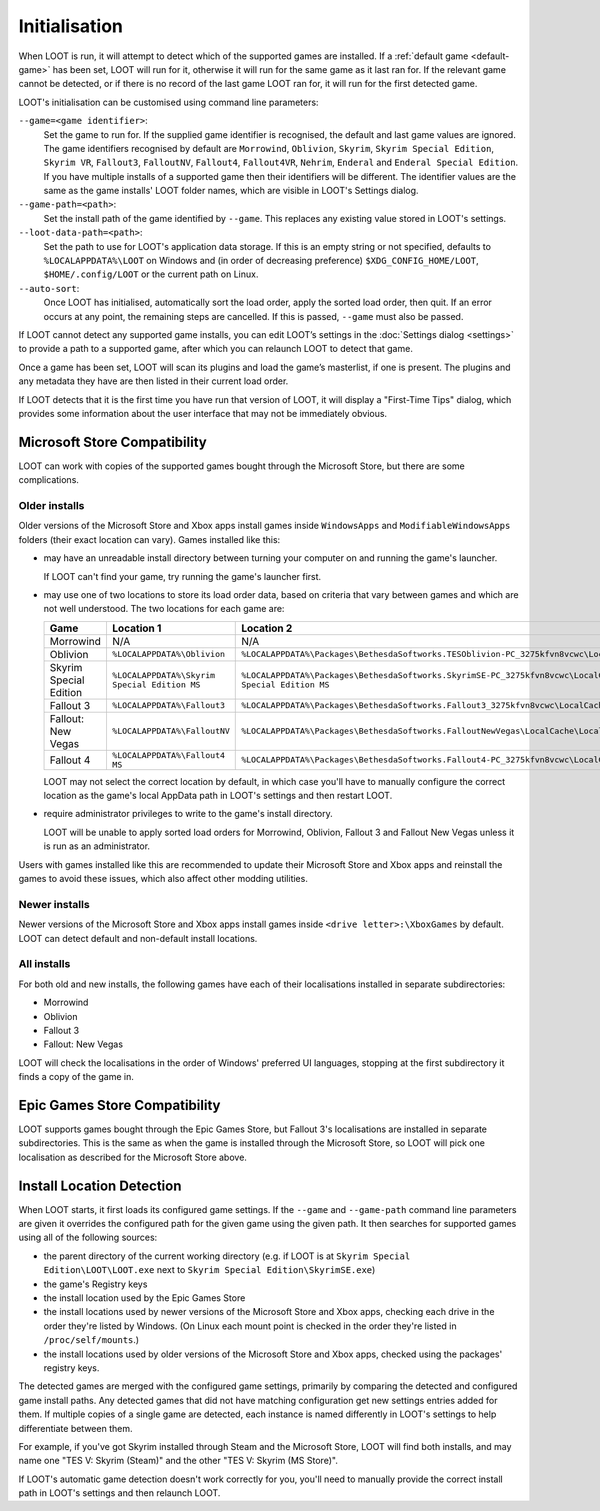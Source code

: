 **************
Initialisation
**************

When LOOT is run, it will attempt to detect which of the supported games are installed. If a :ref:`default game <default-game>` has been set, LOOT will run for it, otherwise it will run for the same game as it last ran for. If the relevant game cannot be detected, or if there is no record of the last game LOOT ran for, it will run for the first detected game.

LOOT's initialisation can be customised using command line parameters:

``--game=<game identifier>``:
  Set the game to run for. If the supplied game identifier is recognised, the default and last game values are ignored. The game identifiers recognised by default are ``Morrowind``, ``Oblivion``, ``Skyrim``, ``Skyrim Special Edition``, ``Skyrim VR``, ``Fallout3``, ``FalloutNV``, ``Fallout4``, ``Fallout4VR``, ``Nehrim``, ``Enderal`` and ``Enderal Special Edition``. If you have multiple installs of a supported game then their identifiers will be different. The identifier values are the same as the game installs' LOOT folder names, which are visible in LOOT's Settings dialog.

``--game-path=<path>``:
  Set the install path of the game identified by ``--game``. This replaces any existing value stored in LOOT's settings.

``--loot-data-path=<path>``:
  Set the path to use for LOOT's application data storage. If this is an empty string or not specified, defaults to ``%LOCALAPPDATA%\LOOT`` on Windows and (in order of decreasing preference) ``$XDG_CONFIG_HOME/LOOT``, ``$HOME/.config/LOOT`` or the current path on Linux.

``--auto-sort``:
  Once LOOT has initialised, automatically sort the load order, apply the sorted
  load order, then quit. If an error occurs at any point, the remaining steps
  are cancelled. If this is passed, ``--game`` must also be passed.

If LOOT cannot detect any supported game installs, you can edit LOOT’s settings in the :doc:`Settings dialog <settings>` to provide a path to a supported game, after which you can relaunch LOOT to detect that game.

Once a game has been set, LOOT will scan its plugins and load the game’s masterlist, if one is present. The plugins and any metadata they have are then listed in their current load order.

If LOOT detects that it is the first time you have run that version of LOOT, it will display a "First-Time Tips" dialog, which provides some information about the user interface that may not be immediately obvious.

.. _microsoft_store_compatibility:

Microsoft Store Compatibility
=============================

LOOT can work with copies of the supported games bought through the Microsoft Store, but there are some complications.

Older installs
--------------

Older versions of the Microsoft Store and Xbox apps install games inside ``WindowsApps`` and ``ModifiableWindowsApps`` folders (their exact location can vary). Games installed like this:

* may have an unreadable install directory between turning your computer on and running the game's launcher.

  If LOOT can't find your game, try running the game's launcher first.
* may use one of two locations to store its load order data, based on criteria that vary between games and which are not well understood. The two locations for each game are:

  .. list-table::
    :header-rows: 1

    * - Game
      - Location 1
      - Location 2
    * - Morrowind
      - N/A
      - N/A
    * - Oblivion
      - ``%LOCALAPPDATA%\Oblivion``
      - ``%LOCALAPPDATA%\Packages\BethesdaSoftworks.TESOblivion-PC_3275kfvn8vcwc\LocalCache\Local\Oblivion``
    * - Skyrim Special Edition
      - ``%LOCALAPPDATA%\Skyrim Special Edition MS``
      - ``%LOCALAPPDATA%\Packages\BethesdaSoftworks.SkyrimSE-PC_3275kfvn8vcwc\LocalCache\Local\Skyrim Special Edition MS``
    * - Fallout 3
      - ``%LOCALAPPDATA%\Fallout3``
      - ``%LOCALAPPDATA%\Packages\BethesdaSoftworks.Fallout3_3275kfvn8vcwc\LocalCache\Local\Fallout3``
    * - Fallout: New Vegas
      - ``%LOCALAPPDATA%\FalloutNV``
      - ``%LOCALAPPDATA%\Packages\BethesdaSoftworks.FalloutNewVegas\LocalCache\Local\FalloutNV``
    * - Fallout 4
      - ``%LOCALAPPDATA%\Fallout4 MS``
      - ``%LOCALAPPDATA%\Packages\BethesdaSoftworks.Fallout4-PC_3275kfvn8vcwc\LocalCache\Local\Fallout4 MS``

  LOOT may not select the correct location by default, in which case you'll have to manually configure the correct location as the game's local AppData path in LOOT's settings and then restart LOOT.

* require administrator privileges to write to the game's install directory.

  LOOT will be unable to apply sorted load orders for Morrowind, Oblivion, Fallout 3 and Fallout New Vegas unless it is run as an administrator.

Users with games installed like this are recommended to update their Microsoft Store and Xbox apps and reinstall the games to avoid these issues, which also affect other modding utilities.

Newer installs
--------------

Newer versions of the Microsoft Store and Xbox apps install games inside ``<drive letter>:\XboxGames`` by default. LOOT can detect default and non-default install locations.

All installs
------------

For both old and new installs, the following games have each of their localisations installed in separate subdirectories:

* Morrowind
* Oblivion
* Fallout 3
* Fallout: New Vegas

LOOT will check the localisations in the order of Windows' preferred UI languages, stopping at the first subdirectory it finds a copy of the game in.

Epic Games Store Compatibility
==============================

LOOT supports games bought through the Epic Games Store, but Fallout 3's localisations are installed in separate subdirectories. This is the same as when the game is installed through the Microsoft Store, so LOOT will pick one localisation as described for the Microsoft Store above.

Install Location Detection
==========================

When LOOT starts, it first loads its configured game settings. If the ``--game`` and ``--game-path`` command line parameters are given it overrides the configured path for the given game using the given path. It then searches for supported games using all of the following sources:

- the parent directory of the current working directory (e.g. if LOOT is at ``Skyrim Special Edition\LOOT\LOOT.exe`` next to ``Skyrim Special Edition\SkyrimSE.exe``)
- the game's Registry keys
- the install location used by the Epic Games Store
- the install locations used by newer versions of the Microsoft Store and Xbox apps, checking each drive in the order they're listed by Windows. (On Linux each mount point is checked in the order they're listed in ``/proc/self/mounts``.)
- the install locations used by older versions of the Microsoft Store and Xbox apps, checked using the packages' registry keys.

The detected games are merged with the configured game settings, primarily by comparing the detected and configured game install paths. Any detected games that did not have matching configuration get new settings entries added for them. If multiple copies of a single game are detected, each instance is named differently in LOOT's settings to help differentiate between them.

For example, if you've got Skyrim installed through Steam and the Microsoft Store, LOOT will find both installs, and may name one "TES V: Skyrim (Steam)" and the other "TES V: Skyrim (MS Store)".

If LOOT's automatic game detection doesn't work correctly for you, you'll need to manually provide the correct install path in LOOT's settings and then relaunch LOOT.
